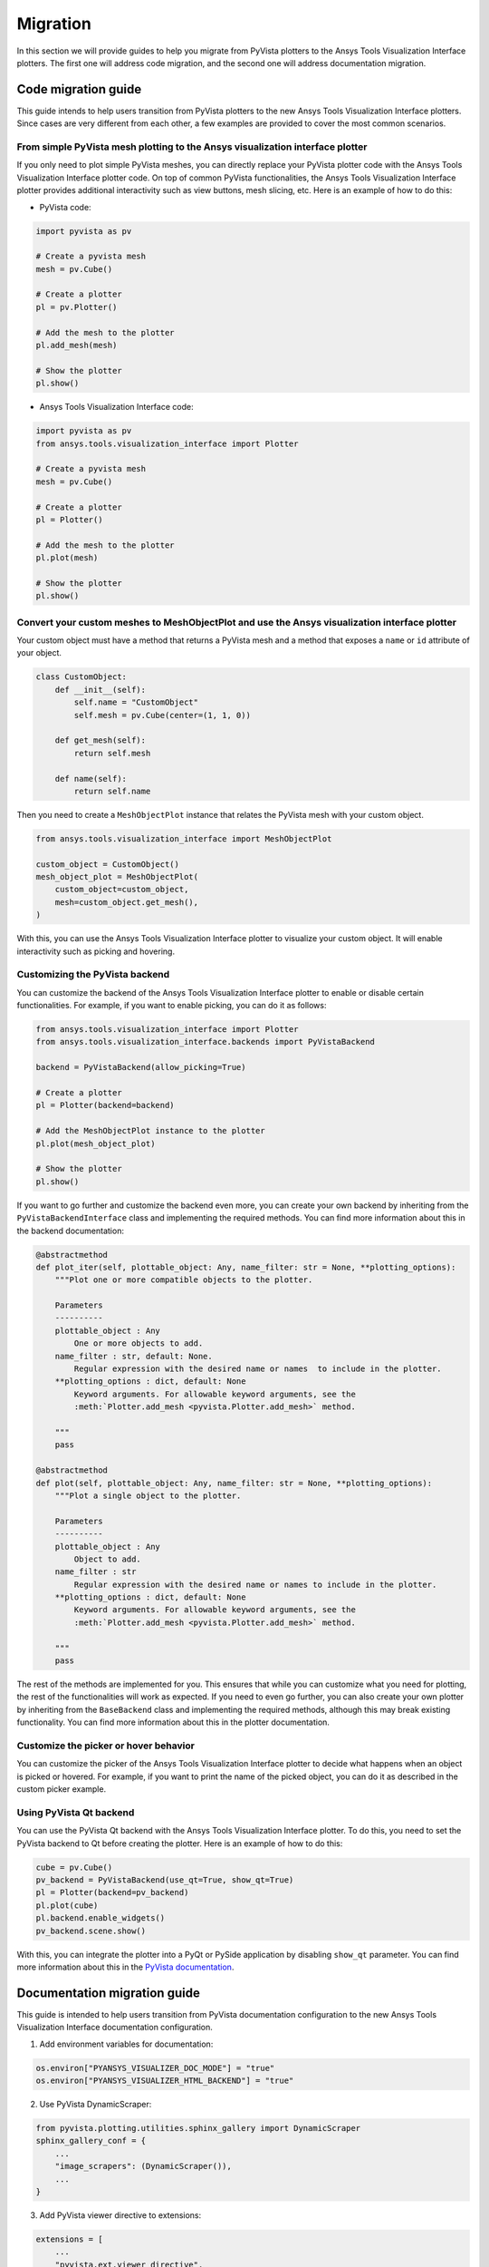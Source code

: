 .. _ref_migration_guide:

Migration
#########

In this section we will provide guides to help you migrate from PyVista plotters to the Ansys Tools Visualization Interface plotters.
The first one will address code migration, and the second one will address documentation migration.

Code migration guide
====================

This guide intends to help users transition from PyVista plotters to the new Ansys Tools Visualization Interface plotters. Since cases are very different
from each other, a few examples are provided to cover the most common scenarios.

From simple PyVista mesh plotting to the Ansys visualization interface plotter
------------------------------------------------------------------------------
If you only need to plot simple PyVista meshes, you can directly replace your PyVista plotter code with the Ansys Tools Visualization Interface plotter code.
On top of common PyVista functionalities, the Ansys Tools Visualization Interface plotter provides additional interactivity such as view buttons, mesh slicing, etc.
Here is an example of how to do this:

- PyVista code:

.. code-block:: python
    
    import pyvista as pv

    # Create a pyvista mesh
    mesh = pv.Cube()

    # Create a plotter
    pl = pv.Plotter()

    # Add the mesh to the plotter
    pl.add_mesh(mesh)

    # Show the plotter
    pl.show()

- Ansys Tools Visualization Interface code:

.. code-block:: python

    import pyvista as pv
    from ansys.tools.visualization_interface import Plotter

    # Create a pyvista mesh
    mesh = pv.Cube()

    # Create a plotter
    pl = Plotter()

    # Add the mesh to the plotter
    pl.plot(mesh)

    # Show the plotter
    pl.show()


Convert your custom meshes to MeshObjectPlot and use the Ansys visualization interface plotter
----------------------------------------------------------------------------------------------

Your custom object must have a method that returns a PyVista mesh and a method that exposes a ``name`` or ``id`` attribute of your object.

.. code-block:: python

    class CustomObject:
        def __init__(self):
            self.name = "CustomObject"
            self.mesh = pv.Cube(center=(1, 1, 0))

        def get_mesh(self):
            return self.mesh

        def name(self):
            return self.name


Then you need to create a ``MeshObjectPlot`` instance that relates the PyVista mesh with your custom object.

.. code-block:: python

    from ansys.tools.visualization_interface import MeshObjectPlot

    custom_object = CustomObject()
    mesh_object_plot = MeshObjectPlot(
        custom_object=custom_object,
        mesh=custom_object.get_mesh(),
    )

With this, you can use the Ansys Tools Visualization Interface plotter to visualize your custom object. It will enable interactivity such as picking and hovering.


Customizing the PyVista backend
-------------------------------

You can customize the backend of the Ansys Tools Visualization Interface plotter to enable or disable certain functionalities. For example, 
if you want to enable picking, you can do it as follows:

.. code-block:: python

    from ansys.tools.visualization_interface import Plotter
    from ansys.tools.visualization_interface.backends import PyVistaBackend

    backend = PyVistaBackend(allow_picking=True)

    # Create a plotter
    pl = Plotter(backend=backend)

    # Add the MeshObjectPlot instance to the plotter
    pl.plot(mesh_object_plot)

    # Show the plotter
    pl.show()

If you want to go further and customize the backend even more, you can create your own backend by inheriting from the ``PyVistaBackendInterface`` class 
and implementing the required methods. You can find more information about this in the backend documentation:

.. code-block:: python

    @abstractmethod
    def plot_iter(self, plottable_object: Any, name_filter: str = None, **plotting_options):
        """Plot one or more compatible objects to the plotter.

        Parameters
        ----------
        plottable_object : Any
            One or more objects to add.
        name_filter : str, default: None.
            Regular expression with the desired name or names  to include in the plotter.
        **plotting_options : dict, default: None
            Keyword arguments. For allowable keyword arguments, see the
            :meth:`Plotter.add_mesh <pyvista.Plotter.add_mesh>` method.

        """
        pass

    @abstractmethod
    def plot(self, plottable_object: Any, name_filter: str = None, **plotting_options):
        """Plot a single object to the plotter.

        Parameters
        ----------
        plottable_object : Any
            Object to add.
        name_filter : str
            Regular expression with the desired name or names to include in the plotter.
        **plotting_options : dict, default: None
            Keyword arguments. For allowable keyword arguments, see the
            :meth:`Plotter.add_mesh <pyvista.Plotter.add_mesh>` method.

        """
        pass


The rest of the methods are implemented for you. This ensures that while you can customize what you need for plotting, the rest of the functionalities will work as expected.
If you need to even go further, you can also create your own plotter by inheriting from the ``BaseBackend`` class and implementing the required methods,
although this may break existing functionality. You can find more information about this in the plotter documentation.

Customize the picker or hover behavior
--------------------------------------
You can customize the picker of the Ansys Tools Visualization Interface plotter to decide what happens when an object is picked or hovered. 
For example, if you want to print the name of the picked object, you can do it as described in the custom picker example.

Using PyVista Qt backend
------------------------
You can use the PyVista Qt backend with the Ansys Tools Visualization Interface plotter. To do this, you need to set the PyVista backend to Qt 
before creating the plotter. Here is an example of how to do this:

.. code-block:: python

   cube = pv.Cube()
   pv_backend = PyVistaBackend(use_qt=True, show_qt=True)
   pl = Plotter(backend=pv_backend)
   pl.plot(cube)
   pl.backend.enable_widgets()
   pv_backend.scene.show()

With this, you can integrate the plotter into a PyQt or PySide application by disabling ``show_qt`` parameter. 
You can find more information about this in the `PyVista documentation <https://qtdocs.pyvista.org/>`_.


Documentation migration guide
=============================

This guide is intended to help users transition from PyVista documentation configuration to the new Ansys Tools Visualization Interface documentation configuration.

1. Add environment variables for documentation:

.. code-block:: python

    os.environ["PYANSYS_VISUALIZER_DOC_MODE"] = "true"
    os.environ["PYANSYS_VISUALIZER_HTML_BACKEND"] = "true"

2. Use PyVista DynamicScraper:

.. code-block:: python

    from pyvista.plotting.utilities.sphinx_gallery import DynamicScraper
    sphinx_gallery_conf = {
        ...
        "image_scrapers": (DynamicScraper()),
        ...
    }

3. Add PyVista viewer directive to extensions:

.. code-block:: python

    extensions = [
        ...
        "pyvista.ext.viewer_directive",
        ...
    ]

4. Make sure you are executing the notebook cells:

.. code-block:: python

    nbsphinx_execute = "always"